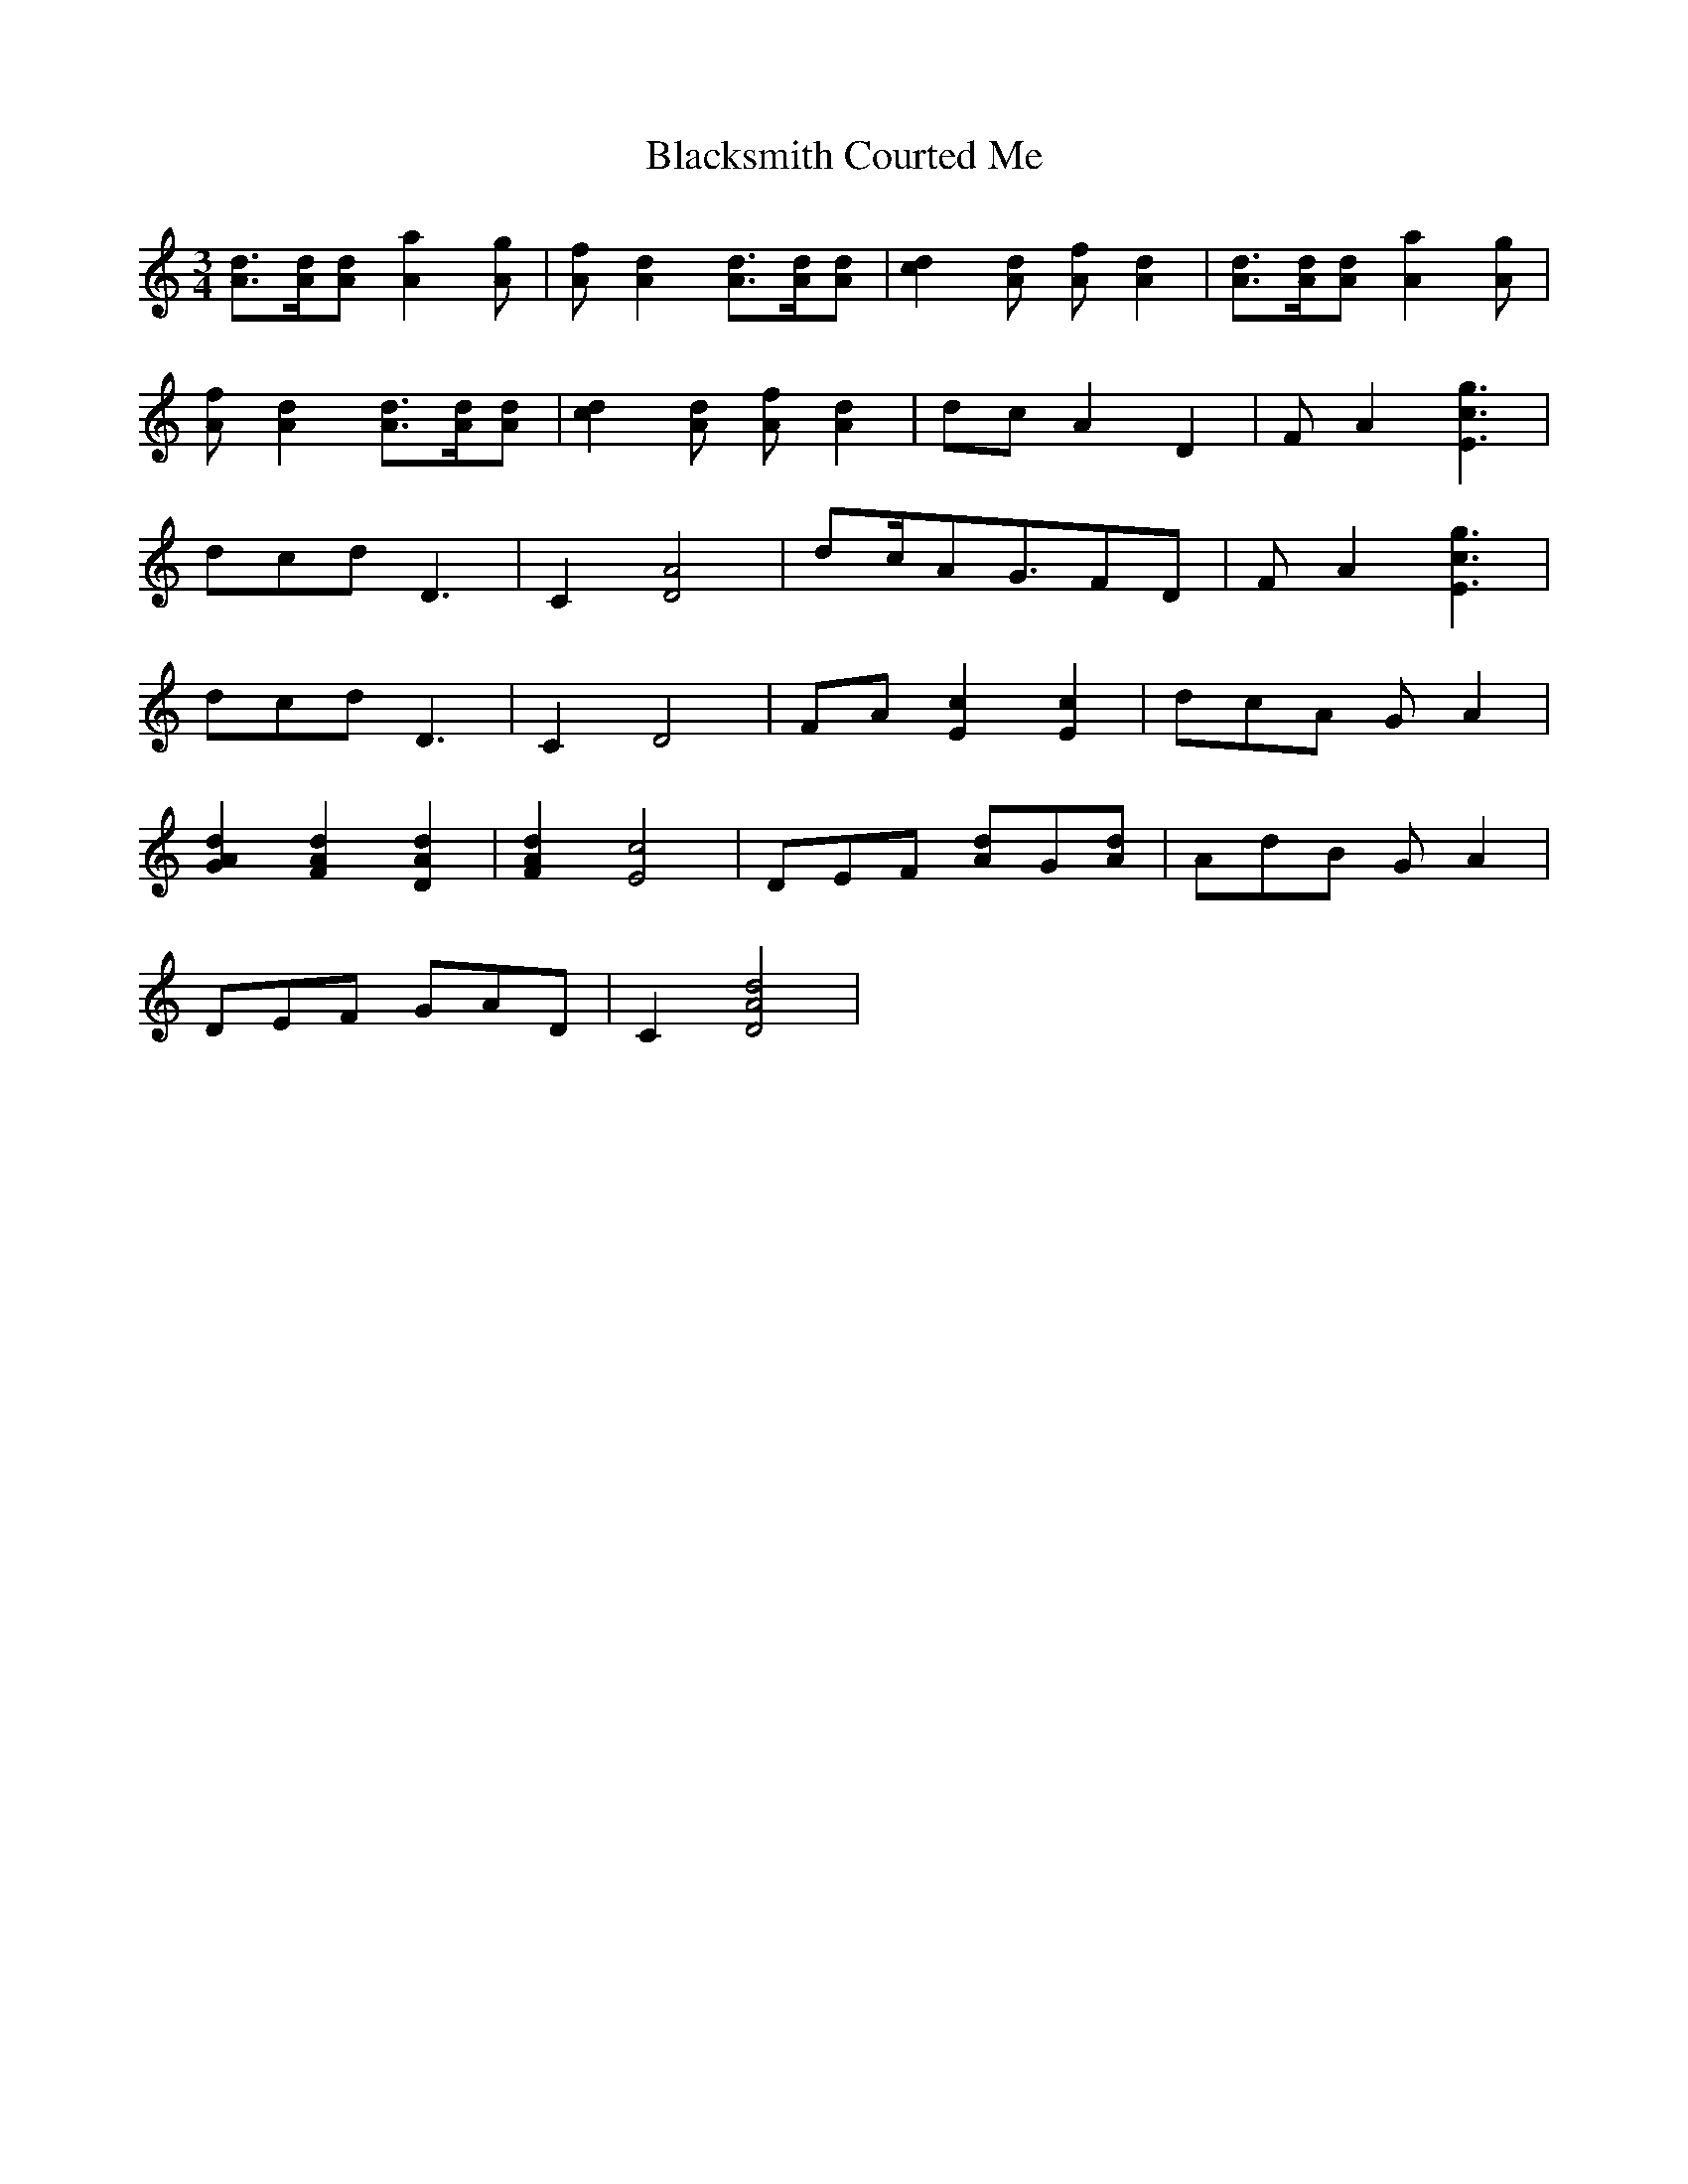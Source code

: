 X: 3969
T: Blacksmith Courted Me
R: waltz
M: 3/4
K: Cmajor
[d3/2A3/2][d/A/][dA] [a2A2][gA]|[fA][d2A2] [d3/2A3/2][d/A/][dA]|[d2c2][dA] [fA][d2A2]|[d3/2A3/2][d/A/][dA] [a2A2][gA]|
[fA][d2A2] [d3/2A3/2][d/A/][dA]|[d2c2][dA] [fA][d2A2]|dcA2D2|FA2 [g3c3E3]|
dcd D3|C2[A4D4]|dc/AG3/2FD|FA2 [g3c3E3]|
dcd D3|C2D4|FA[c2E2][c2E2]|dcA GA2|
[d2A2G2][d2A2F2][d2A2D2]|[d2A2F2][c4E4]|DEF [dA]G[dA]|AdB GA2|
DEF GAD|C2[d4A4D4]|

